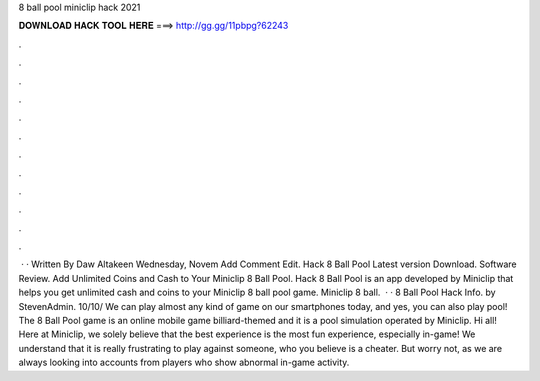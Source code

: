 8 ball pool miniclip hack 2021

𝐃𝐎𝐖𝐍𝐋𝐎𝐀𝐃 𝐇𝐀𝐂𝐊 𝐓𝐎𝐎𝐋 𝐇𝐄𝐑𝐄 ===> http://gg.gg/11pbpg?62243

.

.

.

.

.

.

.

.

.

.

.

.

 · · Written By Daw Altakeen Wednesday, Novem Add Comment Edit. Hack 8 Ball Pool Latest version Download. Software Review. Add Unlimited Coins and Cash to Your Miniclip 8 Ball Pool. Hack 8 Ball Pool is an app developed by Miniclip that helps you get unlimited cash and coins to your Miniclip 8 ball pool game. Miniclip 8 ball.  · · 8 Ball Pool Hack Info. by StevenAdmin. 10/10/ We can play almost any kind of game on our smartphones today, and yes, you can also play pool! The 8 Ball Pool game is an online mobile game billiard-themed and it is a pool simulation operated by Miniclip. Hi all! Here at Miniclip, we solely believe that the best experience is the most fun experience, especially in-game! We understand that it is really frustrating to play against someone, who you believe is a cheater. But worry not, as we are always looking into accounts from players who show abnormal in-game activity.